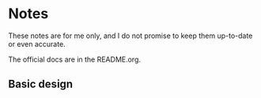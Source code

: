 * Notes
  These notes are for me only, and I do not promise to
  keep them up-to-date or even accurate.
  
  The official docs are in the README.org.

** Basic design
  
